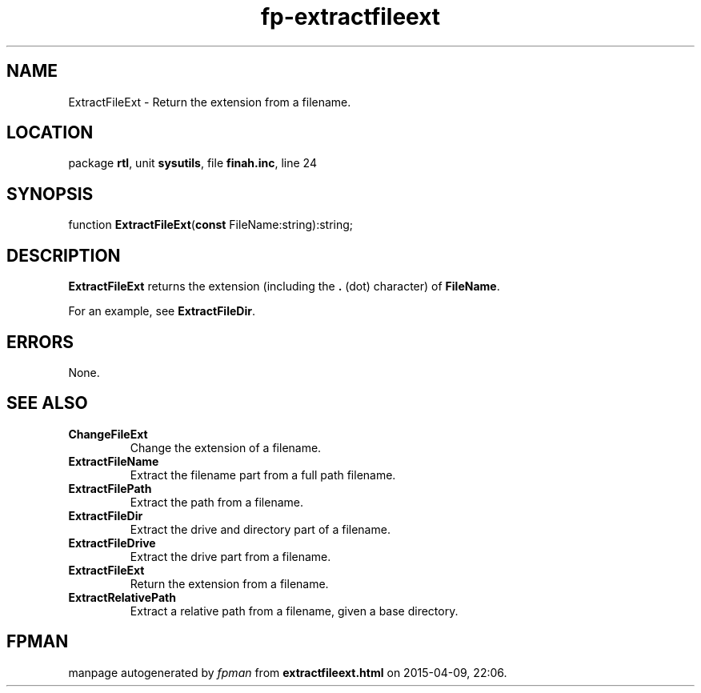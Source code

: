 .\" file autogenerated by fpman
.TH "fp-extractfileext" 3 "2014-03-14" "fpman" "Free Pascal Programmer's Manual"
.SH NAME
ExtractFileExt - Return the extension from a filename.
.SH LOCATION
package \fBrtl\fR, unit \fBsysutils\fR, file \fBfinah.inc\fR, line 24
.SH SYNOPSIS
function \fBExtractFileExt\fR(\fBconst\fR FileName:string):string;
.SH DESCRIPTION
\fBExtractFileExt\fR returns the extension (including the \fB.\fR (dot) character) of \fBFileName\fR.

For an example, see \fBExtractFileDir\fR.


.SH ERRORS
None.


.SH SEE ALSO
.TP
.B ChangeFileExt
Change the extension of a filename.
.TP
.B ExtractFileName
Extract the filename part from a full path filename.
.TP
.B ExtractFilePath
Extract the path from a filename.
.TP
.B ExtractFileDir
Extract the drive and directory part of a filename.
.TP
.B ExtractFileDrive
Extract the drive part from a filename.
.TP
.B ExtractFileExt
Return the extension from a filename.
.TP
.B ExtractRelativePath
Extract a relative path from a filename, given a base directory.

.SH FPMAN
manpage autogenerated by \fIfpman\fR from \fBextractfileext.html\fR on 2015-04-09, 22:06.

